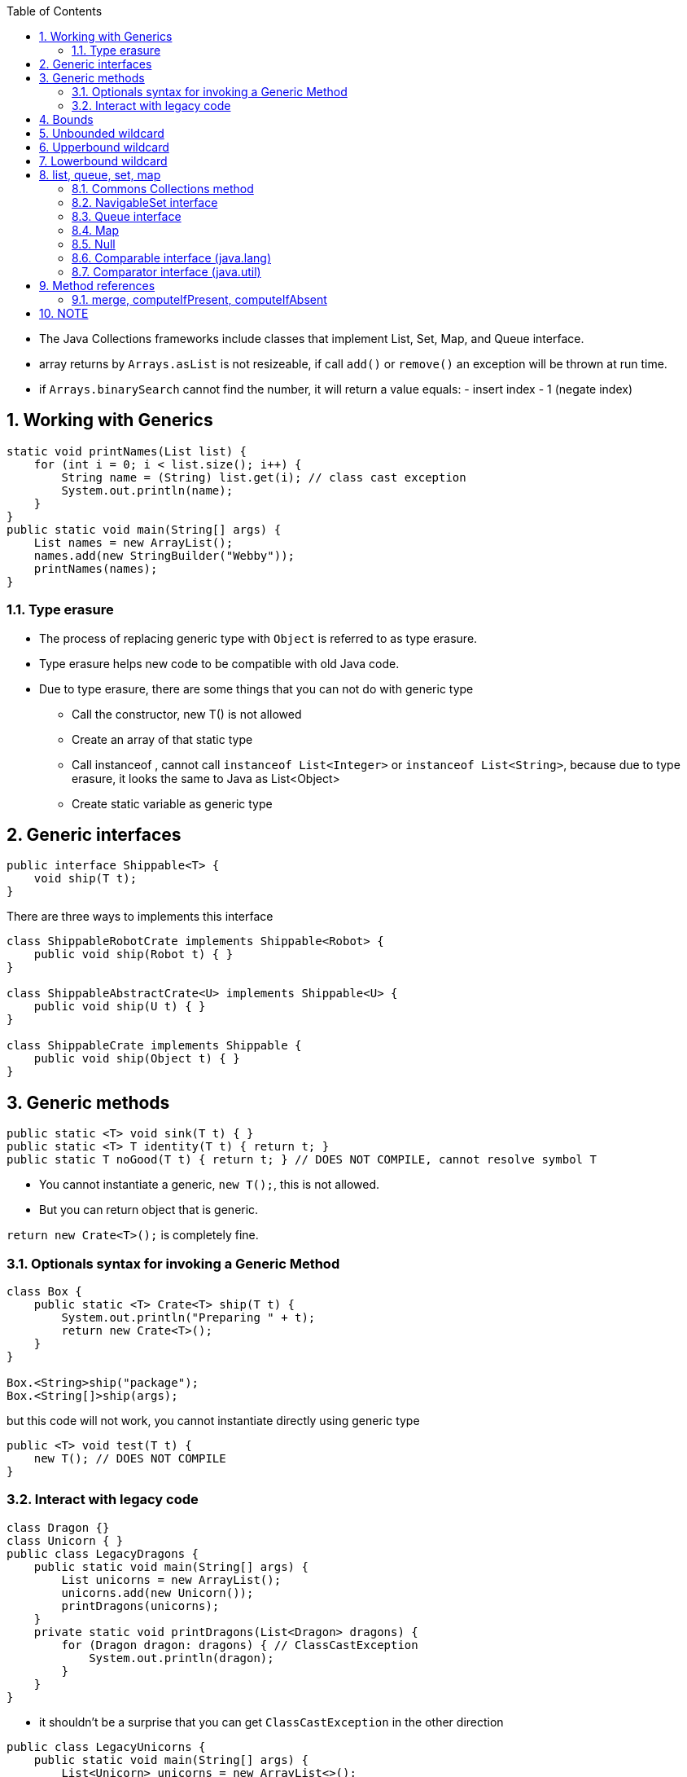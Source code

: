 :doctype: article
:encoding: utf-8
:lang: en
:toc: left
:toclevels: 3
:source-highlighter: highlightjs
:icons: fontt
:imagesdir: images
:sectnums:


- The Java Collections frameworks include classes that implement List, Set, Map, and Queue interface.

- array returns by `Arrays.asList` is not resizeable, if call `add()` or `remove()` an exception will be thrown at run time.

- if `Arrays.binarySearch` cannot find the number, it will return a value equals: - insert index - 1 (negate index)

== Working with Generics
[source,java]
----
static void printNames(List list) {
    for (int i = 0; i < list.size(); i++) {
        String name = (String) list.get(i); // class cast exception
        System.out.println(name);
    }
}
public static void main(String[] args) {
    List names = new ArrayList();
    names.add(new StringBuilder("Webby"));
    printNames(names);
}
----

=== Type erasure
- The process of replacing generic type with `Object` is referred to as type erasure.
- Type erasure helps new code to be compatible with old Java code.
- Due to type erasure, there are some things that you can not do with generic type

** Call the constructor, new T() is not allowed
** Create an array of that static type
** Call instanceof , cannot call `instanceof List<Integer>` or `instanceof List<String>`, because due to type erasure, it looks the same to Java as List<Object>
** Create static variable as generic type


== Generic interfaces
[source,java]
----
public interface Shippable<T> {
    void ship(T t);
}
----

There are three ways to implements this interface
[source,java]
----
class ShippableRobotCrate implements Shippable<Robot> {
    public void ship(Robot t) { }
}

class ShippableAbstractCrate<U> implements Shippable<U> {
    public void ship(U t) { }
}

class ShippableCrate implements Shippable {
    public void ship(Object t) { }
}
----


== Generic methods
[source,java]
----
public static <T> void sink(T t) { }
public static <T> T identity(T t) { return t; }
public static T noGood(T t) { return t; } // DOES NOT COMPILE, cannot resolve symbol T
----

- You cannot instantiate a generic, `new T();`, this is not allowed.

- But you can return object that is generic.

`return new Crate<T>();` is completely fine.

=== Optionals syntax for invoking a Generic Method

[source,java]
----

class Box {
    public static <T> Crate<T> ship(T t) {
        System.out.println("Preparing " + t);
        return new Crate<T>();
    }
}

Box.<String>ship("package");
Box.<String[]>ship(args);
----

but this code will not work, you cannot instantiate directly using generic type

[source,java]
----

public <T> void test(T t) {
    new T(); // DOES NOT COMPILE
}

----

=== Interact with legacy code
[source,java]
----
class Dragon {}
class Unicorn { }
public class LegacyDragons {
    public static void main(String[] args) {
        List unicorns = new ArrayList();
        unicorns.add(new Unicorn());
        printDragons(unicorns);
    }
    private static void printDragons(List<Dragon> dragons) {
        for (Dragon dragon: dragons) { // ClassCastException
            System.out.println(dragon);
        } 
    } 
}
----

- it shouldn't be a surprise that you can get `ClassCastException` in the other direction 

[source,java]
----
public class LegacyUnicorns {
    public static void main(String[] args) {
        List<Unicorn> unicorns = new ArrayList<>();
        addUnicorn(unicorns);
        Unicorn unicorn = unicorns.get(0); // ClassCastException
    }
    private static void addUnicorn(List unicorn) {
        unicorn.add(new Dragon());
    } 
}
----

- careful when expect premitive from generic collection with legacy code

[source,java]
----
public class LegacyAutoboxing {
    public static void main(String[] args) {
        List numbers = new ArrayList();
        numbers.add(5);
        int result = numbers.get(0); // DOES NOT COMPILE
    }
}
----

== Bounds
- A wildcard generic type is an unknown generic type represented with a question mark
( ? ). You can use generic wildcards in three ways

== Unbounded wildcard
[source,java]
----
List<?> l = new ArrayList<String>();
----
An unbounded wildcard represents any data type (?).
[source,java]
----
public static void printList(List<Object> list) {
    for (Object x: list) 
        System.out.println(x);
}

public static void main(String[] args) {
    List<String> keywords = new ArrayList<>();
    keywords.add("java");
    printList(keywords); // DOES NOT COMPILE
}
----

[source,java]
----
Object[] o = new String[0]; // this code compile
----

[source,java]
----
public static void printList(List<?> list) {
    for (Object x: list)
        System.out.println(x);
}
public static void main(String[] args) {
    List<String> keywords = new ArrayList<>();
    keywords.add("java");
    printList(keywords);
}
----

== Upperbound wildcard
- For unbound and upperbound wildcard, the list becomes logically immutable

[source,code]
----
static class Sparrow extends Bird {}
static class Bird {}

public static void main(String[] args) {
    List<? extends Bird> birds = new ArrayList<Bird>();
    birds.add(new Sparrow()); // does not compile
    birds.add(new Bird()); // does not compile
}
----

- Technically, you can remove element from the list.

- The problem stems from the fact that Java doesnt know what type List<? extends Bird> is. It could be List<Bird> or List<Sparrow> or some other generic type.

[source,java]
----
List<? extends Exception> l = new ArrayList<RuntimeException>();
----

== Lowerbound wildcard
[source,java]
----
List<? super Exception> l = new ArrayList<Object>();
----

- even though you can add object into a lower bound list, there is a limit:

[source,java]
----
List<? super IOException> exceptions = new ArrayList<Exception>();
exceptions.add(new Exception()); // Does not compile
exceptions.add(new IOException());
exceptions.add(new FileNotFoundException());
----

- you can only add object of classes that is the lower bound itself or subclasses of the lower bound

- you cannot specify the return type of a generic method as wildcard

[source,java]
----
<T> <? extends T> method2(List<? extends T> list) { // DOES NOT COMPILE
    return list.get(0);
}
----

- normal code, however if there is a class named B, it will not compile

[source,java]
----
class A{}

<B extends A> B test(List<B> l) {
    return (B) new A();
}

// other normal code

<T extends Bird> void method2(List<? extends T> list) { }
----

[source,java]
----
<X> void method5(List<X super A> list) { }// DOES NOT COMPILE, unexpected bound
<X> void method5(List<X extends A> list) {} // DOES NOT COMPILE unexpected bound
<X> void method6(List<? extends A> list) {} // compile
<X> void method7(List<? super A> list) { } // compile
<X> X tests(List<? extends X> l) {return l.get(0);} // compile
List<?> list = new ArrayList<? extends SomeClass>(); // DOES NOT COMPILE    
----

== list, queue, set, map

- The `Collection` interface is the root of all collections except `Map`

=== Commons Collections method

- `Collection` methods

[source,java]
----
boolean add(E element);
boolean remove(Object object);
boolean isEmpty();
int size();
boolean contains(Object o);
void clear();
----

- `List` methods

[source,java]
----
boolean add(E e);
void add(int index, E e);
boolean addAll(Collection<?>);
boolean addAll(int index, Collection<?>);
E get(int index);
int indexOf(Object o);
int lastIndexOf(Object o);
E remove(int index);
boolean remove(Object o);
E set(int index, E e);
boolean removeIf(Predicate<? super E> filter);
void replaceAll(UnaryOperator<E> o);
----

- `LinkedList` implements both `List` and `Queue`.

- If you need a `Stack`, use `ArrayDeque` instead, because `Stack` extends `Vector`, it's slow.

=== NavigableSet interface
[source,java]
----
E lower(E element); // < element
E higher(E element); // > element
E floor(E element); // <= element
E ceiling(E element); // >= element
----

=== Queue interface
- ArrayDeque is more efficient than LinkedList, both are double-ended queue.

[source,java]
----
E element(); // get next element or exception if empty
E remove(); // remove next element or exception if empty
boolean offer(E e);
E poll();
void push(E e);
E pop();

Queue<Integer> queue = new ArrayDeque<>();
ArrayDeque<Integer> stack = new ArrayDeque<>();
----

=== Map
- `HashMap`, `LinkedHashMap` (HashMap with order)
- `TreeMap`
- `Hashtable` is slow, because it's thread-safe

- `Map` methods

[source,java]
----
void clear();
boolean isEmpty();
int size();
V get(Object key);
V put(K key, V value);
V remove(Object key);
boolean containsKey(Object key);
boolean containsValue(Object value);
Set<K> keySet();
Collection<V> values();

// java 8
putIfAbsent(key, value);
merge(key, value, BiFunction);
----

[source,java]
----
BiFunction<String, String, String> mapper = (v1, v2) -> v1.length() > v2.length() ? v1 : v2;

Map<String, String> favorites = new HashMap<>();
favorites.put("Jenny", "Bus tour");
favorites.put("Tom", "tom");
favorites.put("Sam", null);

favorites.merge("Jenny", "Skyride", mapper);
favorites.merge("Tom", "Skyride", mapper);
favorites.merge("Sam", "skyridex", mapper); // mapper is not called, simply assign the new value
// {Jenny=Bus tour, Tom=Skyride, Sam=skyridex}
----

- if the mapper return `null`, calling it with `merge` will remove the key from the map

=== Null
- The data structures involve sorting do not allow null.

- `ArrayDeque` cant contain null

- `Hashtable` doesn't allow null keys or values.

- `TreeMap` does not allow null keys

=== Comparable interface (java.lang)
[source,java]
----
public interface Comparable<T> {
    public int compareTo(T o);
}
----

=== Comparator interface (java.util)
[source,java]
----
public interface Comparator<V> {
    public int compare(V v1, V v2);
}
----

== Method references
[source,java]
----
public class DuckHelper {
    public static int compareByWeight(Duck d1, Duck d2) {
        return d1.getWeight() - d2.getWeight();
    }
}

Comparator<Duck> byWeight = (d1, d2) -> DuckHelper.compareByWeight(d1, d2);
Comparator<Duck> byWeight = DuckHelper::compareByWeight;
----

- There are 4 formats for method reference:


* static methods

[source]
----
Consumer<List<Integer>> methodRef1 = Collections::sort;
Consumer<List<Integer>> lambda1 = l -> Collections.sort(l);
----

* instance method on instances

[source]
----
String str = "abc";
Predicate<String> methodRef = str::startsWith;
Predicate<String> lambda = s -> str.startsWith(s);
----

* instance method on instances to be determined at run time

[source]
----
Predicate<String> methodRef2 = String::isEmpty;
----

* constructors

[source]
----
Supplier<ArrayList> methodRef = ArrayList::new
Supplier<ArrayList> lambda = () -> new ArrayList();

Supplier<ArrayList<Integer>> s = ArrayList::new;
// or
Supplier<ArrayList<Integer>> s = ArrayList<Integer>::new;
----

=== merge, computeIfPresent, computeIfAbsent


== NOTE

- Type parameter cannot be instantiated directly

- `Map map = new HashMap(); // this is ok` 


[source,java]
----
List<Integer> a = ...;



----